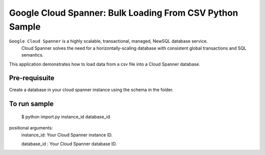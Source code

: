 Google Cloud Spanner: Bulk Loading From CSV Python Sample
===============

``Google Cloud Spanner`` is a highly scalable, transactional, managed, NewSQL database service.
  Cloud Spanner solves the need for a horizontally-scaling database with consistent global transactions and SQL semantics.

This application demonstrates how to load data from a csv file into a Cloud
Spanner database.

Pre-requisuite
-----------------------
Create a database in your cloud spanner instance using the schema in the folder.

To run sample
-----------------------

 $ python import.py instance_id database_id

positional arguments:
  instance_id:           Your Cloud Spanner instance ID.
  
  database_id :          Your Cloud Spanner database ID.

